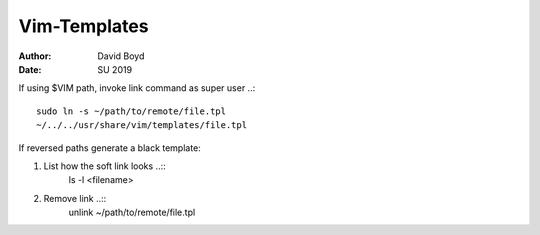 Vim-Templates
#############
:Author: David Boyd
:Date: SU 2019

If using $VIM path, invoke link command as super user ..::

	sudo ln -s ~/path/to/remote/file.tpl
	~/../../usr/share/vim/templates/file.tpl

If reversed paths generate a black template:

1. List how the soft link looks ..::
	ls -l <filename>

2. Remove link ..::
	unlink ~/path/to/remote/file.tpl
